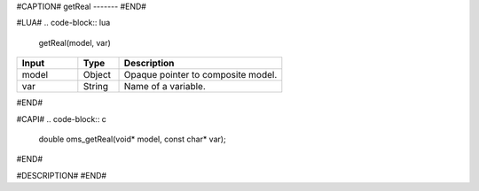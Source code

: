 #CAPTION#
getReal
-------
#END#

#LUA#
.. code-block:: lua

  getReal(model, var)

.. csv-table::
  :header: "Input", "Type", "Description"
  :widths: 15, 10, 40

  "model", "Object", "Opaque pointer to composite model."
  "var", "String", "Name of a variable."
#END#

#CAPI#
.. code-block:: c

  double oms_getReal(void* model, const char* var);
#END#

#DESCRIPTION#
#END#
